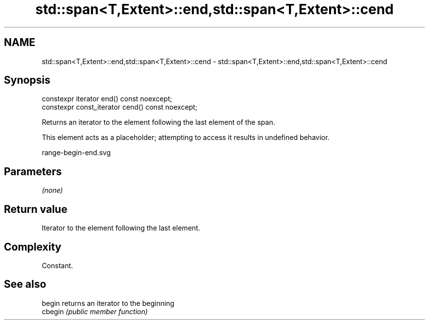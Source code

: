 .TH std::span<T,Extent>::end,std::span<T,Extent>::cend 3 "2020.03.24" "http://cppreference.com" "C++ Standard Libary"
.SH NAME
std::span<T,Extent>::end,std::span<T,Extent>::cend \- std::span<T,Extent>::end,std::span<T,Extent>::cend

.SH Synopsis
   constexpr iterator end() const noexcept;
   constexpr const_iterator cend() const noexcept;

   Returns an iterator to the element following the last element of the span.

   This element acts as a placeholder; attempting to access it results in undefined behavior.

   range-begin-end.svg

.SH Parameters

   \fI(none)\fP

.SH Return value

   Iterator to the element following the last element.

.SH Complexity

   Constant.

.SH See also

   begin  returns an iterator to the beginning
   cbegin \fI(public member function)\fP
